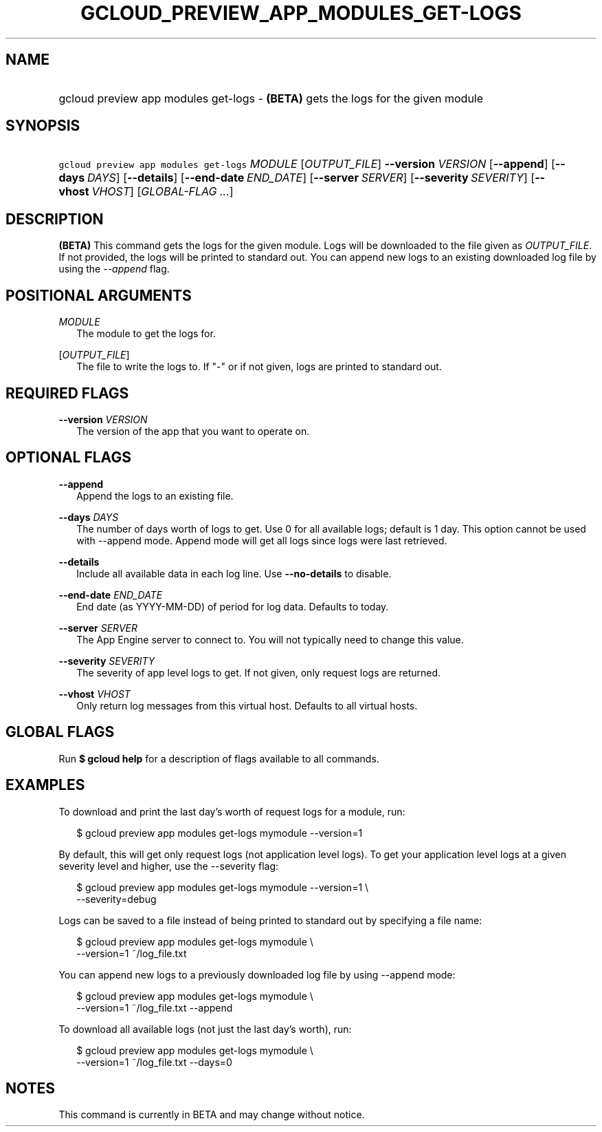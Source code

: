 
.TH "GCLOUD_PREVIEW_APP_MODULES_GET\-LOGS" 1



.SH "NAME"
.HP
gcloud preview app modules get\-logs \- \fB(BETA)\fR gets the logs for the given module



.SH "SYNOPSIS"
.HP
\f5gcloud preview app modules get\-logs\fR \fIMODULE\fR [\fIOUTPUT_FILE\fR] \fB\-\-version\fR \fIVERSION\fR [\fB\-\-append\fR] [\fB\-\-days\fR\ \fIDAYS\fR] [\fB\-\-details\fR] [\fB\-\-end\-date\fR\ \fIEND_DATE\fR] [\fB\-\-server\fR\ \fISERVER\fR] [\fB\-\-severity\fR\ \fISEVERITY\fR] [\fB\-\-vhost\fR\ \fIVHOST\fR] [\fIGLOBAL\-FLAG\ ...\fR]


.SH "DESCRIPTION"

\fB(BETA)\fR This command gets the logs for the given module. Logs will be
downloaded to the file given as \f5\fIOUTPUT_FILE\fR\fR. If not provided, the
logs will be printed to standard out. You can append new logs to an existing
downloaded log file by using the \f5\fI\-\-append\fR\fR flag.



.SH "POSITIONAL ARGUMENTS"

\fIMODULE\fR
.RS 2m
The module to get the logs for.

.RE
[\fIOUTPUT_FILE\fR]
.RS 2m
The file to write the logs to. If "\-" or if not given, logs are printed to
standard out.


.RE

.SH "REQUIRED FLAGS"

\fB\-\-version\fR \fIVERSION\fR
.RS 2m
The version of the app that you want to operate on.


.RE

.SH "OPTIONAL FLAGS"

\fB\-\-append\fR
.RS 2m
Append the logs to an existing file.

.RE
\fB\-\-days\fR \fIDAYS\fR
.RS 2m
The number of days worth of logs to get. Use 0 for all available logs; default
is 1 day. This option cannot be used with \-\-append mode. Append mode will get
all logs since logs were last retrieved.

.RE
\fB\-\-details\fR
.RS 2m
Include all available data in each log line. Use \fB\-\-no\-details\fR to
disable.

.RE
\fB\-\-end\-date\fR \fIEND_DATE\fR
.RS 2m
End date (as YYYY\-MM\-DD) of period for log data. Defaults to today.

.RE
\fB\-\-server\fR \fISERVER\fR
.RS 2m
The App Engine server to connect to. You will not typically need to change this
value.

.RE
\fB\-\-severity\fR \fISEVERITY\fR
.RS 2m
The severity of app level logs to get. If not given, only request logs are
returned.

.RE
\fB\-\-vhost\fR \fIVHOST\fR
.RS 2m
Only return log messages from this virtual host. Defaults to all virtual hosts.


.RE

.SH "GLOBAL FLAGS"

Run \fB$ gcloud help\fR for a description of flags available to all commands.



.SH "EXAMPLES"

To download and print the last day's worth of request logs for a module, run:

.RS 2m
$ gcloud preview app modules get\-logs mymodule \-\-version=1
.RE

By default, this will get only request logs (not application level logs). To get
your application level logs at a given severity level and higher, use the
\-\-severity flag:

.RS 2m
$ gcloud preview app modules get\-logs mymodule \-\-version=1 \e
    \-\-severity=debug
.RE

Logs can be saved to a file instead of being printed to standard out by
specifying a file name:

.RS 2m
$ gcloud preview app modules get\-logs mymodule \e
    \-\-version=1 ~/log_file.txt
.RE

You can append new logs to a previously downloaded log file by using \-\-append
mode:

.RS 2m
$ gcloud preview app modules get\-logs mymodule \e
    \-\-version=1 ~/log_file.txt \-\-append
.RE

To download all available logs (not just the last day's worth), run:

.RS 2m
$ gcloud preview app modules get\-logs mymodule \e
    \-\-version=1 ~/log_file.txt \-\-days=0
.RE



.SH "NOTES"

This command is currently in BETA and may change without notice.

